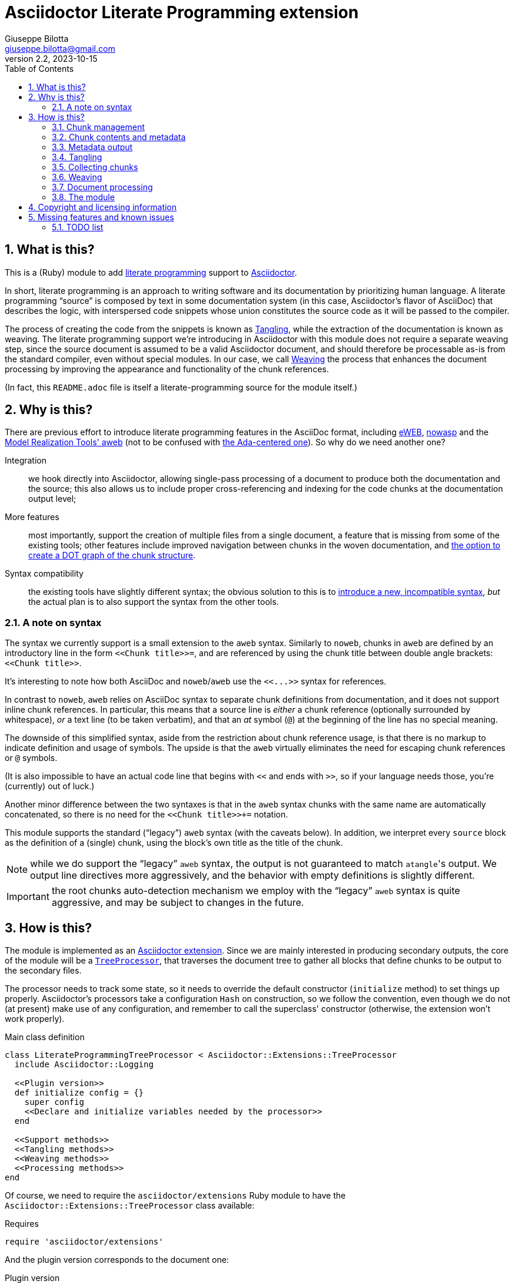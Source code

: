 = Asciidoctor Literate Programming extension
Giuseppe Bilotta <giuseppe.bilotta@gmail.com>
v2.2, 2023-10-15
// Settings
:sectnums:
:sectanchors:
:icons: font
:toc: left
:litprog-outdir: lib/
:litprog-dot-graph:
:lang: en
// Styling
:linkcss:
:stylesdir: css
:source-highlighter: rouge
:source-language: ruby
// Long URLs
:url-mrt: http://repos.modelrealization.com/cgi-bin/fossil/mrtools/wiki?name=asciidoc+literate+programming
:url-dot: https://graphviz.org/doc/info/lang.html

== What is this?

This is a (Ruby) module to add https://en.wikipedia.org/Literate+programming[literate programming] support to https://www.asciidoctor.org/[Asciidoctor].

In short, literate programming is an approach to writing software and its documentation by prioritizing human language.
A literate programming “source” is composed by text in some documentation system (in this case, Asciidoctor's flavor of AsciiDoc) that describes the logic,
with interspersed code snippets whose union constitutes the source code as it will be passed to the compiler.

The process of creating the code from the snippets is known as <<tangling>>, while the extraction of the documentation is known as weaving.
The literate programming support we're introducing in Asciidoctor with this module does not require a separate weaving step,
since the source document is assumed to be a valid Asciidoctor document,
and should therefore be processable as-is from the standard compiler, even without special modules.
In our case, we call <<weaving>> the process that enhances the document processing by improving the appearance and functionality
of the chunk references.

(In fact, this `README.adoc` file is itself a literate-programming source for the module itself.)

== Why is this?

There are previous effort to introduce literate programming features in the AsciiDoc format, including
http://eweb.sourceforge.net/[eWEB], https://gitlab.com/slightedsubzero/nowasp[nowasp]
and the {url-mrt}[Model Realization Tools' aweb]
(not to be confused with https://ctan.org/pkg/aweb[the Ada-centered one]).
So why do we need another one?

Integration:: we hook directly into Asciidoctor, allowing single-pass processing of a document to produce both the documentation and the source;
this also allows us to include proper cross-referencing and indexing for the code chunks at the documentation output level;

More features:: most importantly, support the creation of multiple files from a single document,
a feature that is missing from some of the existing tools;
other features include improved navigation between chunks in the woven documentation,
and <<graph,the option to create a DOT graph of the chunk structure>>.

Syntax compatibility:: the existing tools have slightly different syntax;
the obvious solution to this is to https://xkcd.com/927/[introduce a new, incompatible syntax],
_but_ the actual plan is to also support the syntax from the other tools.

=== A note on syntax

The syntax we currently support is a small extension to the `aweb` syntax.
Similarly to `noweb`, chunks in `aweb` are defined by an introductory line in the form
`+<<Chunk title>>=+`, and are referenced by using the chunk title between double angle brackets:
`+<<Chunk title>>+`.

****
It's interesting to note how both AsciiDoc and `noweb`/`aweb` use the `+<<...>>+` syntax for references.
****

In contrast to `noweb`, `aweb` relies on AsciiDoc syntax to separate chunk definitions from documentation, and it does not support inline chunk references.
In particular, this means that a source line is _either_ a chunk reference (optionally surrounded by whitespace),
_or_ a text line (to be taken verbatim), and that an _at_ symbol (`@`) at the beginning of the line has no special meaning.

The downside of this simplified syntax, aside from the restriction about chunk reference usage, is that there is no markup
to indicate definition and usage of symbols. The upside is that the `aweb` virtually eliminates the need for escaping
chunk references or `@` symbols.

(It is also impossible to have an actual code line that begins with `<<` and ends with `>>`, so if your language needs those,
you're (currently) out of luck.)

Another minor difference between the two syntaxes is that in the `aweb` syntax chunks with the same name are automatically concatenated,
so there is no need for the `+<<Chunk title>>++=` notation.

This module supports the standard (“legacy”) `aweb` syntax (with the caveats below).
In addition, we interpret every `source` block as the definition of a (single) chunk,
using the block's own title as the title of the chunk.

NOTE: while we do support the “legacy” `aweb` syntax, the output is not guaranteed to match ``atangle``'s output.
We output line directives more aggressively, and the behavior with empty definitions is slightly different.

IMPORTANT: the root chunks auto-detection mechanism we employ with the “legacy” `aweb` syntax is quite aggressive,
and may be subject to changes in the future.

== How is this?

The module is implemented as an https://docs.asciidoctor.org/asciidoctor/latest/extensions/[Asciidoctor extension].
Since we are mainly interested in producing secondary outputs,
the core of the module will be a https://docs.asciidoctor.org/asciidoctor/latest/extensions/tree-processor/[`TreeProcessor`],
that traverses the document tree to gather all blocks that define chunks to be output to the secondary files.

The processor needs to track some state,
so it needs to override the default constructor (`initialize` method) to set things up properly.
Asciidoctor's processors take a configuration `Hash` on construction,
so we follow the convention, even though we do not (at present) make use of any configuration,
and remember to call the superclass' constructor
(otherwise, the extension won't work properly).

.Main class definition
[source]
----
class LiterateProgrammingTreeProcessor < Asciidoctor::Extensions::TreeProcessor
  include Asciidoctor::Logging

  <<Plugin version>>
  def initialize config = {}
    super config
    <<Declare and initialize variables needed by the processor>>
  end

  <<Support methods>>
  <<Tangling methods>>
  <<Weaving methods>>
  <<Processing methods>>
end
----

Of course, we need to require the `asciidoctor/extensions` Ruby module to have the `Asciidoctor::Extensions::TreeProcessor` class available:

.Requires
[source]
require 'asciidoctor/extensions'

And the plugin version corresponds to the document one:

.Plugin version
[source,subs='+attributes']
VERSION = '{revnumber}'

The <<weaving>> process will introduce <<ref-to-ref,cross-referencing>> between the chunks
as well as navigation links between blocks contributing to the same chunk.
We want to be able to provide default styling for these links, which we can do using a
https://docs.asciidoctor.org/asciidoctor/latest/extensions/docinfo-processor/[`Docinfo`] processor that will insert the needed CSS in the document head.

.Main class...
[source,id=docinfoproc]
----
class LiterateProgrammingDocinfoProcessor < Asciidoctor::Extensions::DocinfoProcessor
  <<Plugin version>>

  use_dsl
  at_location :head
  def process doc
%(<style>
<<Styling for woven links>>
</style>)
  end
end
----


=== Chunk management

Each chunk is identified by a title, and the corresponding source code may be split across multiple blocks.
The (final) content of a chunk is obtained by the concatenation of all the blocks with the same title.

The title of the chunk is used as a handle, that can be referenced by other chunks to declare that
the content of the referenced chunk should be inlined in the referencing chunk
(this inlining process is known as <<tangling>>).
A special kind of chunk is the _root chunk_, that is not referenced by any other chunk and represents the starting point for the tangling process.
We support the creation of multiple files from the same source, so we can have multiple root chunks,
and we use the chunk title to represents the name of the file to be created by each root chunk.

The natural data structure to store chunks (be them generic or root chunks) is a `Hash`
that maps the title (a `String`) to the content (an `Array`).
For the processor we need to declare two such hashes:
`@chunks` will hold the generic code chunks, while `@roots` will hold _root chunks_.

Since the source code associated with a generic chunk can be spread out over multiple blocks,
we define a default value constructor for `@chunks`: this will simplify the
process of appending new lines to a value each time we come across a new block.

The root chunk is assumed to be unique per output file (i.e. per title),
but we still provide the same default value constructor,
since this will allow us to handle the extraction in the same way for both types.
Uniqueness of root chunks will be handled explicitly during block processing.

.Declare...
[source]
----
@roots = Hash.new { |hash, key| hash[key] = [] }
@chunks = Hash.new { |hash, key| hash[key] = [] }
----

Chunk titles can be nearly arbitrary strings,
but are conventionally a natural language (synthetic) descriptions of the chunk intended use.
As this can get on the longish side, and typing them multiple times can be time-consuming and error-prone,
additional uses of the same title can be shortened to any _unambiguous_ prefix followed by an ellipsis of three literal dots (`...`).
For example, a chunk may be titled `Automagical creation of bug-free code`,
and this may be shortened to `Automagic...` if there are no other chunks whose title begins with `Automagic`.

We do require that _the first time a chunk title is encountered_
(be it to define it or as a reference in another chunk)
_it must be written out in full_.
Moreover, since the trailing ellipsis is taken to be a shorthand notation, a chunk title cannot naturally end with it.

To assist in the handling of shortened chunk titles, we keep track of all the (full) titles we've come across
so far:

.Declare...
[source]
----
@chunk_names = Set.new
----

and we provide a support method that will take a (possibly shortened) chunk title and return the full title,
raising an exception if we do not find one (and only one) chunk title starting with the given prefix:

.Support...
[source]
----
def full_title string
  pfx = string.chomp("...")
  # nothing to do if title was not shortened
  return string if string == pfx
  hits = @chunk_names.find_all { |s| s.start_with? pfx }
  raise ArgumentError, "No chunk #{string}" if hits.length == 0
  raise ArgumentError, "Chunk title #{string} is not unique" if hits.length > 1
  hits.first
end
----

=== Chunk contents and metadata [[chunkdef]]

The chunk content is stored as an `Array` whose elements are either
``String``s (the actual chunk lines),
``Asciidoctor::Reader::Cursor``s,
an Asciidoctor-provided structure that carries information about the origin
(file and line number) of the blocks,
or ``Hash``es (the attributes of the block that originated this component).

Since, as we mentioned, a chunk may span multiple blocks,
we can easily track information about the origin of each of the component blocks
by storing the corresponding `Cursor` before the corresponding lines,
as detailed in the <<collecting>> section.

We also track separately which chunks are referred to by which other chunks
(and in which block)
to be able to provide a relationship graph if requested.

.Declare...
[source]
@chunk_backrefs = Hash.new { |hash, key| hash[key] = [] }

Updates to `@chunk_backrefs` are abstracted by the `add_chunk_ref` function:

.Support...
[source]
----
def add_chunk_ref includer, includer_block_id, included
  @chunk_backrefs[included].push [includer, includer_block_id]
end
----

=== Metadata output

The origin information for a block can be used to add appropriate metadata to the output files.
The format with which this information is output is set by the `litprog-line-template` document attribute,
a string where the `%{line}` and `%{file}` keywords will be replaced by the source line number and file name, respectively.
As an example, for languages that do not have built-in support for a line directive,
a vim-friendly solution for code navigation would be:

.Example of line template setting
----
:litprog-line-template: # %{file}:%{line}
----

The default value for this template produces a C-style `#line` directive:

.Set default attributes
[source]
----
doc.set_attr 'litprog-line-template', '#line %{line} "%{file}"', false
----

Syntax-specific line templates can be specified through a template `litprog-line-template-+_lang_+`
where `_lang_` is the language name as it would be used to specify the syntax highlighting language of a source block.
The module comes with a specialization for CSS:

.Set default attributes
[source]
----
doc.set_attr 'litprog-line-template-css', '/* %{file}:%{line} */', false
----

In the tree processor,
the templates used to print the line information are stored in the member variable `@line_directive_template`,
a hash mapping the language to the template.
During <<tangling>>, line directives may change based on the language of the chunk block being output,
so we keep track of active directives in the `@active_line_directive_template` stack:

.Declare...
[source]
----
@line_directive_template = { }
@active_line_directive_template = []
----

These variables are initialized at the beginning of the tangling phase,
with the special key `_` used for the default template.

.Set line directive
[source]
----
@line_directive_template['_'] = doc.attr('litprog-line-template').dup
doc.attributes.each do |key, value|
  lang = key.dup
  if lang.delete_prefix! 'litprog-line-template-'
    @line_directive_template[lang] = value unless lang.empty?
  end
end
@active_line_directive_template.push @line_directive_template['_']
----

The actual output of the line directive is encapsulated in the `output_line_directive` method:

.Support...
[source]
----
def output_line_directive file, fname, lineno
  template = @active_line_directive_template.last
  file.puts( template % { line: lineno, file: fname}) unless template.nil_or_empty?
end
----

=== Tangling [[tangling]]

Tangling is the process of “stitching together” all the code blocks, recursively following the
referenced chunks starting from the root chunk, for each file.

References to other chunks are identified by a chunk title written between double angle brackets
(e.g. `<<(Possibly shortened) chunk title>>`)
on a line of its own, optionally surrounded by whitespace.
When processing chunks line by line, we may want to check if a particular line is a chunk reference,
and if so we'll want the full name of the chunk, as well as any indenting that precedes the reference:

.Support...
[source]
----
def is_chunk_ref line
  if line.match /^(\s*)<<(.*)>>\s*$/
    return full_title($2), $1
  else
    return false
  end
end
----

The recursive tangling of chunks is achieved by starting at the root chunk,
outputting any line that is not a reference to another chunk, and recursively calling
the function any time a reference is encountered.

The state we need to keep track of during the recursion is composed of:

the output stream:: to which we are writing the lines,
the title of the chunk being processed:: to detect circular references and produce meaningful error messages,
the current indent:: added to all lines being output,
the contents of the chunk being processed:: this could be obtained knowing the chunk name _and_ the chunk type,
but by passing the chunk contents itself we can simplify the logic of the method,
the names of the chunks we're in the middle of processing:: this is a `Set` to which chunk names
are added when entering the method and removed on exit, and it is used to detect circular references.

As mentioned in <<chunkdef>>, the `chunk` is an `Array` whose elements are either
``String``s (the actual chunk lines),
``Hash``es of attributes, or
``Asciidoctor::Reader::Cursor``s (that provide source line information).
We handle the three cases separately, and raise an appropriate exception if we come across something unexpected.

We return the number of time the active line directive template was pushed,
so that it can be popped as many times by the caller.

.Tangling...
[source]
----
def recursive_tangle file, chunk_name, indent, chunk, stack
  stack.add chunk_name
  fname = ''
  lineno = 0
  line_directive_template_push = 0
  chunk.each do |line|
    case line
    <<Hash case>>
    <<Cursor case>>
    <<String case>>
    else
      raise TypeError, "Unknown chunk element #{line.inspect}"
    end
  end
  stack.delete chunk_name
  return line_directive_template_push
end
----

In the `Hash` case, we only care about finding the source language of the block,
if defined, to set the `@active_line_directive_template` appropriately:

.Hash case
[source,id=hash-case]
----
when Hash
  lang = line.fetch('language', '_')
  lang = '_' unless @line_directive_template.key? lang
  @active_line_directive_template.push @line_directive_template[lang]
  line_directive_template_push += 1
----

A `Cursor` always precedes the content lines it refers to.
We use it to update the filename (`fname`) and line number (`lineno`) information,
and we output a line directive, since the upcoming text lines will have a different origin
compared to what has been output so far:

.Cursor case
[source]
----
when Asciidoctor::Reader::Cursor
  fname = line.file
  lineno = line.lineno + 1
  output_line_directive file, fname, lineno
----

If the chunk element we're processing is a `String`, this can be either
a reference to another chunk, or an actual content line. In both cases,
we update the current origin line number `lineno`, so that the
origin information is correct if we need to output a new line directive.

If the line is not a reference, we just output it as-is, preserving indent,
except for empty strings, in which case the indent is not added.

.String case
[source]
----
when String
  lineno += 1
  ref, new_indent = is_chunk_ref line
  if ref
    <<Reference case>>
  else
    file.puts line.empty? ? line : indent + line
  end
----

In the reference case, we check for circular references or references to undefined chunks
(raising appropriate exceptions), and then recurse into the referenced chunk.
After returning from the referenced chunk, we output a new line directive,
so that subsequent lines from the current chunk have correct origin information metadata.
If the line directive template was change in the recursion,
we pop it _after_ outputting the new line,
under the assumption that the language change will not be in effect
until the next actual line of output.

[NOTE]
The rationale for this is that language changes happen in embedded language context,
with the fences delimiting the new language part of the block in the original language.
An example of this is the CSS embedded by the <<docinfoproc,Docinfo Processor>>
of this module.

.Reference case
[source]
----
# must not be in the stack
raise RuntimeError, "Recursive reference to #{ref} from #{chunk_name}" if stack.include? ref
# must be defined
raise ArgumentError, "Found reference to undefined chunk #{ref}" unless @chunks.has_key? ref
# recurse and get line directive stack growth
to_pop = recursive_tangle file, ref, indent + new_indent, @chunks[ref], stack
output_line_directive file, fname, lineno
# pop line directive stack
@active_line_directive_template.pop to_pop
----

The recursive tangling process must be repeated for each root chunk defined by the document.
Each root chunk will use the root name as output file name,
unless overridden.
The special root chunk name `*` will indicate that the chunks have to be streamed to the standard output.

.Tangling...
[source]
----
def tangle doc
  <<Set line directive>>
  <<Prepare output directory>>
  <<Root name map creation>>
  @roots.each do |name, initial_chunk|
    <<Remap file name if requested>>
    if name == '*'
      to_pop = recursive_tangle STDOUT, name, '', initial_chunk, Set[]
      @active_line_directive_template.pop to_pop
    else
      <<Convert name to full_path>>
      File.open(full_path, 'w') do |f|
        to_pop = recursive_tangle f, name, '', initial_chunk, Set[]
        @active_line_directive_template.pop to_pop
      end
    end
  end
end
----

We allow users to specify where the output files should be placed by overriding
the `litprog-outdir` document attribute.
If set, this must be a path relative to the `docdir`.
If unset, the `docdir` will be used directly.
The output directory is created if not present (and if different from the `docdir`).

.Prepare...
[source]
----
docdir = doc.attributes['docdir']
outdir = doc.attributes['litprog-outdir']
if outdir and not outdir.empty?
  outdir = File.join(docdir, outdir)
  FileUtils.mkdir_p outdir
else
  outdir = docdir
end
----

Accessing `FileUtils` introduces a new requirement:

.Requires
[source]
----
require 'fileutils'
----

When tangling a new file, the name provided by the user is considered relative to the (literate programming) output directory:

.Convert...
[source]
----
full_path = File.join(outdir, name)
----

==== Output file name mapping

Root chunk names are used as output file names by default,
but this behavior can be overridden on a name-by-name case
by setting the `litprog-file-map` document attribute.
If not empty, this is a colon-separated list of entries in the `chunk_name > file_name` form.
Whitespace around the file and chunk names is optional and will be stripped.
The user is warned if either the chunk or file name is empty,
and for any referenced root chunk name that was not found in the file.
Identity maps (mapping the root chunk name to itself) are ignored.

.Root name...
[source]
----
root_name_map = {}
doc.attr('litprog-file-map').to_s.split ':' do |entry|
  entry.strip!
  cname, fname = entry.split '>', 2
  cname.strip!
  fname.strip!
  if cname.empty? or fname.empty?
    logger.warn 'empty chunk name in litprog-file-map ignored' if cname.empty?
    logger.warn 'empty file name in litprog-file-map ignored' if fname.empty?
    next
  end
  unless @roots.include? cname
    logger.warn "non-existent chunk #{cname} in litprog-file-map ignored"
    next
  end
  next if cname == fname # nothing to remap
  <<Check for fname uniqueness>>
  root_name_map[cname] = fname
end
----

We want output file names to be unique, i.e. different both from other file names and from root chunk names.
This is to avoid overwriting an output with the other.

[NOTE,id=noswap]
due to the way this check is done, it's not possible to _swap_
two chunk names with a `A > B : B > A` file map.

.Check for fname...
[source]
----
raise ArgumentError, "#{cname} remapped to existing #{fname}" if @roots.include? fname
mapped_already = root_name_map.key fname
raise ArgumentError, "#{cname} remapped to #{fname}, same as #{mapped_already}" if mapped_already
----

Once the `root_name_map` hash is constructed, its use is trivial:

.Remap...
[source]
name = root_name_map.fetch name, name

=== Collecting chunks [[collecting]]

==== New style

AsciiDoc's syntax allows us to forego special syntax to identify code chunks: we assume
that any `listing` block in the `source` style is (part of) a single code chunk.

Processing of a single block requires us to identify the chunk type (root or generic)
and title, add the title to the known chunk titles (if necessary) and append the
block lines to the chunk contents.

Since the default value for missing chunks is an empty `Array`,
we can append the new lines directly using the `Array#+=` method,
without special-casing the case for the first block that defines a chunk.

We also need to check if the new lines reference other chunks,
and if so we add the title to the list of known titles,
to allow shortened names to be used henceforth.
This information can also be used for cross-referencing chunks,
in which case the ID of the block is necessary to identify exactly
which block in a chunk references another chunk.
This block ID is described below.

.Processing...
[source]
----
def add_to_chunk chunk_hash, chunk_title, block_lines, block_id
  @chunk_names.add chunk_title
  chunk_hash[chunk_title] += block_lines

  <<Check for references and prime the chunk names>>
end
----

We want to be able to reference blocks by the title of the chunk(s) they define,
so we generate a chunk-specific ID and assign it to the block if appropriate.
To generate the ID, we use the method Asciidoctor uses for sections,
prepending `+_chunk+` and appending a sequential `+block_+‍__N__` where _N_ is
an incremental number.

To simplify management, we keep track of the blocks that contribute to each chunk:

.Declare...
[source]
----
@chunk_blocks = Hash.new { |hash, key| hash[key] = [] }
----

Since a `source` block contributes to a single chunk, this map would be sufficient
to trivially reconstruct the whole chunk contents with origin information.
However, since the <<legacy-compat,“legacy” `aweb` syntax>> has a more complex many-to-many correspondence between chunks and blocks,
we need to separate the two pieces of information.

To add a chunk ID, we first add the block to the list of blocks for that chunk (so the incremental number is 1-based),
and then generate the new chunk ID, registering it with the document, and if appropriate adding it to the block.
The map between title and chunk ID is also registered in the document catalog, for use in the weaving process.

.Support...
[source]
----
def add_chunk_id chunk_title, block
  block_count = @chunk_blocks[chunk_title].append(block).size
  title_for_id = "_chunk_#{chunk_title}_block_#{block_count}"
  new_id = Asciidoctor::Section.generate_id title_for_id, block.document
  # TODO error handling
  block.document.register :refs, [new_id, block]
  block.id = new_id unless block.id
  block.document.catalog[:lit_prog_chunks][chunk_title] << new_id
  return new_id
end
----

To allow document metadata to be used in `source` blocks
(e.g. to share author and version information)
we allow the `:attributes` substitutions (and only those)
to be applied to the block lines:

.Support...
[source]
----
def apply_supported_subs block
  if block.subs.include? :attributes
     block.apply_subs block.lines, [:attributes]
  else
     block.lines
  end
end
----

A `source` block contributes to a single chunk.
This will be a root chunk if the block has an `output` attribute, or a generic chunk otherwise.
The `chunk_hash` local variable is used to track which of the `@root` and `@chunks`
collections this block needs to be added to.

.Processing...
[source]
----
def process_source_block block
  chunk_hash = @chunks
  if block.attributes.has_key? 'output'
    <<Handle root chunk>>
  else
    <<Handle generic chunk>>
  end
  <<Track source location information>>
  block_lines = apply_supported_subs block
  block_id = add_chunk_id chunk_title, block
  add_to_chunk chunk_hash, chunk_title, block_lines, block_id
end
----

For a root chunk, the `chunk_hash` must be set to `@root`,
and we take the `output` block attribute as `chunk_title`.

.Handle root chunk
[source]
----
chunk_hash = @roots
chunk_title = block.attributes['output']
<<Ensure root chunk title is unique>>
----

Root chunks are unique (we do not append to them), so we need to check that there are no root chunks
already defined with the given `chunk_title`:

.Ensure root...
[source]
----
raise ArgumentError, "Duplicate root chunk for #{chunk_title}" if @roots.has_key?(chunk_title)
----

For a generic chunk, `chunk_hash` is left at the default value (`@chunks`),
and the `chunk_title` is set from the title attribute of the block.
We want to use the raw block title for this,
which is not exposed by Asciidoctor directly,
Because of this, we need to “monkey patch” the block class to provide an appropriate method:

.Monkey patch the `Block` class
[source]
----
module Asciidoctor
  class Block
    def litprog_raw_title
      @title
    end
  end
end
----

We can use this method to retrieve the raw block title,
and if the block title was shortened, we also replace it with the full chunk title,
to improve the legibility of the documentation.

.Handle generic chunk
[source]
----
# We use the block title (TODO up to the first full stop or colon) as chunk name
title = block.litprog_raw_title
chunk_title = full_title title
block.title = chunk_title if title != chunk_title
----

Regardless of the chunk type, processing of the block is finished by scanning the lines of the block, to add any
referenced chunk name to `@chunk_names`:

.Check for references...
[source]
----
block_lines.each do |line|
  mentioned, _ = is_chunk_ref line
  if mentioned
    @chunk_names.add mentioned
    add_chunk_ref chunk_title, block_id, mentioned
  end
end
----

For each block composing a chunk we want to keep track of where it was defined,
so that this information can be added to the output file if requested,
and also the source language for the block,
to control the way the location is output.
We do this by pushing the attribute and the `source_location` metadata of each block
into the corresponding chunk `Array`, right before the corresponding lines:

.Track source location...
[source]
----
chunk_hash[chunk_title].append block.attributes
chunk_hash[chunk_title].append block.source_location
----

The `source_location` is only tracked correctly when the `sourcemap` feature is enable for the document.
This must be done at the preprocessing stage,
during which we can also set the defaults for our custom attributes:

.Enable sourcemap and set default attributes
[source]
----
preprocessor do
  process do |doc, reader|
    doc.sourcemap = true
    <<Set default attributes>>
    nil
  end
end
----

==== Legacy `aweb` compatibility [[legacy-compat]]

In `aweb`, chunk definition is done in anonymous `listing` blocks (without special attributes or styles).
A `listing` block is assumed to define a chunk if the block _begins_ with a _chunk assignment_ line,
i.e. a line that contain only a `+<<Chunk title>>=+`, without leading whitespace, and optionally followed by whitespace.

.Processing...
[source]
----
CHUNK_DEF_RX = /^<<(.*)>>=\s*$/
def process_listing_block block
  <<Filter legacy listing block>>
  <<Define listing block processing variables>>
  <<Legacy block processing>>
end
----

If the block does not begin with a chunk definition, we can bail out early:

.Filter legacy listing block
[source]
----
return if block.lines.empty?
return unless block.lines.first.match(CHUNK_DEF_RX)
----

A single block can define multiple chunks: each definition spans from the line following the
assignment line to the end of the block or the next chunk assignment line.
We know however that we have at least one chunk (since otherwise the block is skipped):

.Define listing block processing variables
[source]
----
chunk_titles = [ full_title($1) ]
----

Since we can have multiple chunks defined in the same block,
we cannot use the block's `source_location` directly:
we need to track the offset (in lines) where each chunk definition begins from the block source location.

.Define listing block...
[source]
----
block_location = block.source_location
chunk_offset = 0
----

To group the block lines into chunk definitions, we can leverage Ruby's `Enumerable#slice_when` method.
A new slice starts when the _second_ line in the pair is a chunk assignment.
In this case, the match will give us the chunk title, that we store in `chunk_titles`,
and the `block_lines` we're interested in are the lines in the slice, except for the first one
(that holds the chunk assignment expression).

.Legacy block processing
[source]
----
block.lines.slice_when do |l1, l2|
  l2.match(CHUNK_DEF_RX) and chunk_titles.append(full_title $1)
end.each do |lines|
  chunk_title = chunk_titles.shift
  block_lines = lines.drop 1
  chunk_hash = @chunks
  <<Detect legacy chunk type>>
  <<Track legacy chunk location information>>
  block_id = add_chunk_id chunk_title, block
  add_to_chunk chunk_hash, chunk_title, block_lines, block_id
end
----

In `aweb`, the root chunk is determined by the user from the command line,
and by default it is identified by the special chunk title `*`.
Multiple root chunks are supported, but require multiple pass (one per root) to extract.
We extend the root chunk auto-detection by assuming that any chunk that does not contain spaces
in the title is a root chunk.

.Detect legacy chunk type
----
unless chunk_title.include? " "
  chunk_hash = @roots
  <<Ensure root chunk title is unique>>
end
----

The actual location of the chunk being processed can be obtained from the block location
adding the `chunk_offset`, plus one to skip the chunk assignment line.
After we've set the origin for the current chunk lines, we can increment the `chunk_offset` for the next chunk.

.Track legacy chunk location...
[source]
----
chunk_location = block_location.dup
chunk_location.advance(chunk_offset + 1)
chunk_hash[chunk_title].append(chunk_location)
chunk_offset += lines.size
----

=== Weaving [[weaving]]

Since our documents are natively AsciiDoc documents, the literate source itself can be processed
by any AsciiDoc processor, even without support for the special syntax that defines chunks.
The weaving process in this case is limited to a manipulation of the `source` blocks
to improve the appearance and functionality of chunk references.
Additionally, the <<graph,graph>> describing chunk inclusion is also output during this phase,
if requested.

To support chunk cross-referencing, we manipulate all the blocks associated with a chunk, adding links to the
other blocks that define the same chunk, and replacing chunk references with AsciiDoc hyperlinks,
in addition to the block title normalization done during the processing.

For each block we will need to know if a block is the last block in the list to
determine if it needs a “next” link or not, so we cache the value of the last block index
to speed up the check.

.Weaving...
[source]
----
def weave doc
  @chunk_blocks.each do |chunk_title, block_list|
    last_block_index = block_list.size - 1
    block_list.each_with_index do |block, i|
      <<Add chunk navigation links>>
    end
  end
  if doc.attr('litprog-dot-graph')
    <<Output chunk reference graph>>
  end
end
----

The chunk navigation links are added to the title of the block if there are
preceding/following blocks in the same list.
We also include a link to the chunk block(s) that include the chunk this block belongs to.

.Add chunk nav...
[source]
----
links = []
# link to previous block in this chunk
links << "xref:\##{block_list[i-1].id}[⮝,role=prev]" if i > 0
# link to next block in this chunk
links << "xref:\##{block_list[i+1].id}[⮟,role=next]" if i != last_block_index
# link to block(s) that include the chunk this block belongs to
if @chunk_backrefs.key? chunk_title
  # uplinks are placed using unshift, so process them in reverse order
  @chunk_backrefs[chunk_title].reverse_each do |inc|
    includer, includer_block_id = inc
    if count_chunk_blocks(doc, includer) > 1
      includer_block_num = includer_block_id.split('_').last
      desc = "Used in: #{includer} [#{includer_block_num}]"
    else
      desc = "Used in: #{includer}"
    end
    links.unshift '|' if links.length > 0
    # TODO apparently AsciiDoc(tor) doesn't support anchor titles?
    # links.unshift "xref:\##{includer_block_id}[⏚,role=up,title=\"${desc}\"]"
    desc.gsub!("'",'&apos;')
    links.unshift "+++<a href='\##{includer_block_id}' class='up' title='#{desc}'>⏚</a>+++"
  end
end
if links.length > 0
  # protect against a nil title ---------v
  block.title = (block.litprog_raw_title || '') + ' [.litprog-nav]#' + (links * ' ') + '#'
end
----

The default style for the navigation links floats them to the end of the line
(we fall back to right floating for older user agents),
prints them in an upright font,
and removes the text underline:

.Styling...
[source,css]
----
span.litprog-nav {
  float: right;
  float: inline-end;
  font-style: normal;
}
span.litprog-nav a {
  text-decoration: none;
}
----

==== Turning chunk references into in-doc references [[ref-to-ref]]

The final part of the weaving process is to turn chunk references found inside chunks
into hyperlinks to the corresponding chunk definition(s).
Since in-document the code snippets are handled by the syntax highlighter,
to be able to capture and manage the chunk references we need to hook into the syntax highlighting mechanism.

Currently we implement support only for the `rouge` syntax highlighter, that we extend
with a custom derived class, for which we override the lexer and formatter:

.Override `rouge` highlighter
[source]
----
class LitProgRouge < (Asciidoctor::SyntaxHighlighter.for 'rouge')
  register_for 'rouge'

  def create_lexer node, source, lang, opts
    <<Custom lexer>>
  end

  def create_formatter node, source, lang, opts
    <<Custom formatter>>
  end
end
----

The new lexer overrides whatever lexer would normally be used by Asciidoctor,
but extends the `step` method (used by `RegExp` lexers in `rouge`)
to look for whole lines that match a chunk and yield
a `Comment::Special` token instead of whatever the original lexer would:

.Custom lexer
[source]
----
lexer = super
class << lexer
  def step state, stream
    if state == get_state(:root) or stream.beginning_of_line?
      if stream.scan /((?:^|[\r\n]+)\s*)(<<.*>>)(\s*)$/
        yield_token Text::Whitespace, stream.captures[0]
        yield_token Comment::Special, stream.captures[1]
        yield_token Text::Whitespace, stream.captures[2]
        return true
      end
    end
    super
  end
end
lexer
----

The custom formatter looks for `Comment::Special` tokens
and turns them into hyperlinks if the comment content
matches a chunk reference.

To resolve the chunk references, the formatter needs to query the document catalog,
which we make available by creating a new `:@litprog_catalog` instance variable.

If multiple blocks contribute to a chunk,
separate numbered links are created for each block past the first.

NOTE: this formatter only works as expected for HTML output.

IMPORTANT: we overload the `span` rather than `safe_span` method, to simplify title matching.
Otherwise we would need to unescape the special characters `<`, `>`, `&`,
and then re-escape them again when creating the links.

.Custom formatter
[source]
----
formatter = super
# make the document catalog accessible to the formatter
formatter.instance_variable_set :@litprog_catalog, node.document.catalog[:lit_prog_chunks]

class << formatter
  include Asciidoctor::Logging
  <<Define function to link to a literate programming chunk>>
  def span tok, val
    special = tok.matches? ::Rouge::Token::Tokens::Comment::Special
    if special
      m = val.match /<<(.*)>>/
      if m
        title = m[1]
        <<Query the document catalog of literary programming chunks>>
        if hits.empty?
          logger.warn "Unresolved chunk reference #{title.inspect} found in special comment while formatting source"
        else
          first, *rest = *hits
          safe_val = "&lt;&lt;" + litprog_link(first, title)
          if rest.length > 0
            safe_val += "<sup> " + rest.each_with_index.map { |hit, index|
              litprog_link(hit, index+2)
            }.join(' ') + "</sup>"
          end
          safe_val += "&gt;&gt;"
          return safe_span tok, safe_val
        end
      end
    end
    super
  end
end
formatter
----

The function to generate the link is trivial:
it simply returns an `a` HTML element with a `litprog-nav` class.

.Define function to link...
[source]
----
def litprog_link id, text
  target = '#' + id
  "<a class='litprog-nav' href='#{target}'>#{text}</a>"
end
----

These are also styled without underline:

.Styling...
[source,css]
----
a.litprog-nav {
   text-decoration: none;
}
----

The map between title and link targets is retrieved from the document catalog,
and we use an ad-hoc version of the `full_title` function,
because we expect any duplication or missing chunks to have been detected
at previous stages.
This section of the code also takes care to apply `escape_special_html_chars`
to the title. This takes care of any `<`, `>` and `&` in the text,
as the standard `rouge` HTML formatter would do..

.Query the document catalog...
[source]
----
pfx = title.chomp("...")
if pfx != title
  fulltitle, hits = @litprog_catalog.find { |k, v| k.start_with? pfx }
  fulltitle = fulltitle.gsub("'", '&apos;')
  title = "<abbr title='#{fulltitle}'>#{escape_special_html_chars title}</abbr>"
else
  hits = @litprog_catalog[title]
  title = escape_special_html_chars title
end
----

==== Producing the reference graph [[graph]]

If the `litprog-dot-graph` attribute is set, we produce a {url-dot}[DOT] source,
named after the document source with a `.dot` extension appended,
that describes the inclusion graph between the chunks.
The graph is output with a left-to-right orientation,
with included chunks on the left and including chunks on the right.

IMPORTANT: The mechanism is currently very barebone.
Several possible improvements that are being considered are presented <<graph-todo,in the TODO list>>.


.Output chunk reference graph
[source]
----
File.open(doc.attr('docfile') + '.dot', 'w') do |f|
  f.puts %(
digraph {
  rankdir=LR;
  nodesep="1";
  overlap=false;
)

  <<Output DOT connections>>
  <<Output DOT chunks>>

  f.puts '}'
end
----

The DOT file uses the same symbolic naming convention as the block IDs,
but without the block count.

.Support...
[source]
----
def dot_chunk_id doc, chunk_name
  block_id = doc.catalog[:lit_prog_chunks][chunk_name].first
  return block_id.gsub(/_block_\d+$/,'')
end
----

We use `record` structures in DOT, to identify chunks composed of multiple blocks.
For this, we need to frequently determine how many blocks a chunk is composed of.

.Support...
[source]
----
def count_chunk_blocks doc, chunk_name
  doc.catalog[:lit_prog_chunks][chunk_name].length
end
----

Chunk names used as labels in the DOT file have to be properly quoted,
and we limit their length to avoid the nodes in the graph from getting too long.

The wrap-around is implemented by adding newlines whenever adding a word to
a non-empty line would exceed the line length.
The “non-empty line” condition is added to allow words longer than the limit to be added.

.Support...
[source]
----
def limit_line_length text, maxlen
  words = text.split ' '
  ret = []
  line = ''
  words.each { |word|
    if line.length > 0 and line.length + word.length > maxlen
      ret.push line
      line = ''
    end
    line += ' ' if line.length > 0
    line += word
  }
  ret.push line
  ret.join("\\n")
end
----

Quoting actually does more than just quoting: it also adds the record structure
for chunks composed by multiple blocks:

.Support...
[source]
----
def quote_for_dot doc, chunk_name
  nblocks = count_chunk_blocks doc, chunk_name
  # start by escaping the name proper
  base = limit_line_length(chunk_name, 33).gsub('["<>|]', '\\\0')
  # add a <chunk> port to the base name
  base = "<chunk> #{base}"
  # add the other ports for multi-block chunks
  if nblocks > 1
    base += "| { " + 1.upto(nblocks).map { |i| "<block_#{i}> #{i}" }.join(' | ') + " }"
  end
  return '"' + base + '"'
end
----

The connections between the graphs are simply obtained iterating over the
<<chunkdef,chunk references>>, extracting the ID of both the referencing and referenced chunk,
and connecting the primary record of the referenced chunk to the appropriate block record of the referencing chunk.

.Output DOT connections
[source]
----
@chunk_backrefs.each { |chunk, refs|
  this_id = dot_chunk_id doc, chunk
  refs.each { |ref, block_id|
    ref_id = dot_chunk_id doc, ref
    port = count_chunk_blocks(doc, ref) == 1 ? "chunk" : block_id.match(/block_\d+$/)[0]
    f.puts "#{this_id}:chunk:e -> #{ref_id}:#{port}:w"
  }
}
----

Chunk node definitions are output to the DOT file after all connections, with proper quoting,
and forcing a monospace font for the root chunks.
Since for code chunks we want to output the full (quoted, wrapped) chunk names,
we iterate the `@chunk_names` array.

.Output DOT chunks
[source]
----
@chunk_names.each { |chunk|
  chunk_id = dot_chunk_id doc, chunk
  quoted_chunk = quote_for_dot doc, chunk
  fontspec = @roots.key?(chunk) ? ",fontname=\"Monospace\"" : ""
  f.puts "#{chunk_id} [shape=record,label=#{quoted_chunk}#{fontspec}]"
}
----

=== Document processing

The document as a whole is processed simply by processing all the listing blocks,
<<tangling>> the output files, and <<weaving>> the documentation,
after initializing the catalog of literate programming chunks,
that maps titles to chunk IDs.

.Processing...
[source]
----
def process doc
  doc.catalog[:lit_prog_chunks] = Hash.new { |h, k| h[k] = [] }
  doc.find_by context: :listing do |block|
    if block.style == 'source'
      process_source_block block
    else
      process_listing_block block
    end
  end
  tangle doc
  weave doc
  doc
end
----


=== The module

The complete module simply assembles what we've seen so far, and registers the extension
with Asciidoctor:

.The module structure
[source,output=litprog.rb]
----
<<Licensing statement>>

<<Requires>>

<<Override...>>

<<Monkey patch...>>

<<Main class...>>

Asciidoctor::Extensions.register do
  <<Enable sourcemap...>>
  tree_processor LiterateProgrammingTreeProcessor
  docinfo_processor LiterateProgrammingDocinfoProcessor
end
----

== Copyright and licensing information

The software is copyright (C) 2021–2023 by {author}, and is made available under the MIT license.
See the link:LICENSE[] file for further details.

.Licensing...
[source,id=licensing-statement,subs='+attributes']
----
# Copyright (C) 2021–2023 {author} <{email}>
# This software is licensed under the MIT license. See LICENSE for details
----

== Missing features and known issues

// I would have loved to use description checklists, but Asciidoctor doesn't seem to support those yet ...

=== TODO list

improve chunk title parsing::
the block title should only be used up to the first full stop or colon;
the biggest problem in implementing this is arguably the ambiguity of the full stop vs ellipsis.

support for the eWEB and nowasp syntax::
the nowasp/noweb syntax support in particular will require support for inline chunk reference expansion,
escaping of inline `<<`/`>>` pair as well as start-of-line `@` symbols
(see the `test/noweb-alike.adoc` test file); this will probably require some flag to enable/disable
(probably a document attribute `:litprog-syntax:` with possible values `aweb` and `noweb`).

`lineno` configuration::
* [x] global setting implemented via `litprog-line-template` document attribute;
* [x] per-language overrides (possibly with good defaults);
* [ ] per-file overrides;
this should be doable adding other keys to the `@line_directive_template` hash.

auto-indent configuration::
the preservation of leading whitespace during tangling should be optional
(again, globally + per-file / per-language and possibly per-chunk overrides).
We see the need in this source file <<graph, in the graph output code>>
that outputs headers with an indent.

selective writing::
in particular, avoid overwriting the destination file if the content would be unchanged;
this is important to support large-scale projects where we want to avoid recompiling unchanged modules.

support other kinds of formatters::
chunks will not be hyperlinked in syntax highlighters different from `rouge` presently.

allow swapping file names in `litprog-file-map`::
as pointed out <<noswap,in the relevant note>>, this is currently not supported
due to the way the check for uniqueness is done,
but could be supported with a smarter check.

graph output tuning:: [[graph-todo]]
currently the graph output is very barebone. Several possible improvements include:
* [ ] customizable header
* [ ] customizable node width (currently wrapping is hard-coded at 33)
* [ ] take file mapping into consideration for the root chunks output
* [x] output chunks by their (HTML) ID and only quote/limit the label
* [x] output multi-block chunks differently from single-block ones (maybe as records?)
* [ ] add links in the chunks to the source in the HTML documentation
